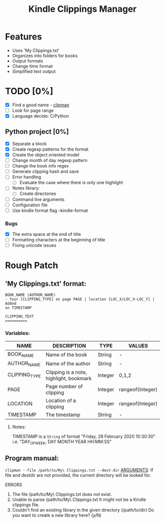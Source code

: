 #+TITLE: Kindle Clippings Manager
#+DESCRIPTION: A program to organize your Kindle notes and highlights

#+NAME: Features
* Features
- Uses 'My Clippings.txt'
- Organizes into folders for books
- Output formats
- Change time format
- Simplified text output

* TODO [0%]
- [X] Find a good name - _clipman_
- [ ] Look for page range
- [X] Language decide: C/Python
** Python project [0%]
- [X] Separate a block
- [X] Create regexp patterns for the format
- [X] Create the object oriented model
- [ ] Change month of day regexp pattern
- [ ] Change the book info regex
- [-] Generate clipping hash and save
- [ ] Error handling
  - [ ] Evaluate the case where there is only one highlight
- [ ] Notes library:
  - [ ] Create directories
- [ ] Command line arguments
- [ ] Configuration file
- [ ] Use kindle format flag --kindle-format
*** Bugs
- [X] The extra space at the end of title
- [ ] Formatting characters at the beginning of title
- [ ] Fixing unicode issues

* Rough Patch
** 'My Clippings.txt' format:
#+BEGIN_SRC
BOOK_NAME (AUTHOR_NAME)
- Your [CLIPPING_TYPE] on page PAGE | location [LOC_X/LOC_X-LOC_Y] | Added
on TIMESTAMP

CLIPPING_TEXT
==========
#+END_SRC
*** Variables:
| NAME          | DESCRIPTION                             | TYPE    | VALUES           |
|---------------+-----------------------------------------+---------+------------------|
| BOOK_NAME     | Name of the book                        | String  | -                |
| AUTHOR_NAME   | Name of the author                      | String  | -                |
| CLIPPING_TYPE | Clipping is a note, highlight, bookmark | Integer | 0,1,2            |
| PAGE          | Page number of clipping                 | Integer | rangeof(Integer) |
| LOCATION      | Location of a clipping                  | Integer | rangeof(Integer) |
| TIMESTAMP     | The timestamp                           | String  | -                |
**** Notes:
TIMESTAMP is a ~String~ of format "Friday, 28 February 2020 10:30:30" i.e.
"DAY_OF_WEEK, DAY MONTH YEAR HH:MM:SS"

** Program manual:
~clipman --file /path/to/My\ Clippings.txt --dest-dir~
_ARGUMENTS_:
If file and destdir are not provided, the current directory will be looked for.

**** ERRORS
1) The file /path/to/My\ Clippings.txt does not exist.
2) Unable to parse /path/to/My\ Clippings.txt
   It might not be a Kindle clippings file.
3) Couldn't find an existing library in the given directory (/path/to/dir)
   Do you want to create a new library here? (y/N)
